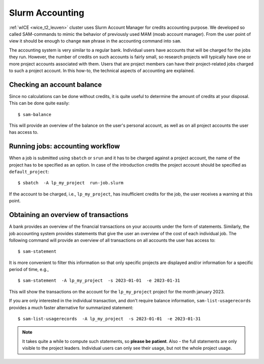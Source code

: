 .. _accounting_leuven:
========================
Slurm Accounting
========================

:ref:`wICE <wice_t2_leuven>` cluster uses Slurm Account Manager for credits accounting purpose. We developed so called SAM-commands to mimic the behavior of previously used MAM (moab account manager). From the user point of view it should be enough to change ``mam`` phrase in the accounting command into ``sam``.

The accounting system is very similar to a regular bank. Individual users have accounts that will be charged for the jobs they run. However, the number of credits on such accounts is fairly small, so
research projects will typically have one or more project accounts associated with them. Users that are project members can have their project-related jobs charged to such a project account. In this how-to,
the technical aspects of accounting are explained.

Checking an account balance
---------------------------

Since no calculations can be done without credits, it is quite useful to determine the amount of credits at your disposal. This can be done quite easily::

   $ sam-balance

This will provide an overview of the balance on the user's personal account, as well as on all project accounts the user has access to.


Running jobs: accounting workflow
---------------------------------

When a job is submitted using ``sbatch`` or ``srun`` and it has to be charged against a project account, the name of the project has to be specified as an option. In case of the introduction
credits the project account should be specified as  ``default_project``::

   $ sbatch  -A lp_my_project  run-job.slurm

If the account to be charged, i.e., ``lp_my_project``, has insufficient credits for the job, the user receives a warning at this point.

Obtaining an overview of transactions
-------------------------------------

A bank provides an overview of the financial transactions on your accounts under the form of statements. Similarly, the job accounting system provides statements that give the user an overview of the cost of
each individual job. The following command will provide an overview of all transactions on all accounts the user has access to::

     $ sam-statement

It is more convenient to filter this information so that only specific projects are displayed and/or information for a specific period of time, e.g.,

::

   $ sam-statement  -A lp_my_project  -s 2023-01-01  -e 2023-01-31

This will show the transactions on the account for the ``lp_my_project`` project for the month january 2023.

If you are only interested in the individual transaction, and don't require balance information, ``sam-list-usagerecords`` provides a much faster
alternative for summarized statement::

   $ sam-list-usagerecords  -A lp_my_project  -s 2023-01-01  -e 2023-01-31

.. note::

   It takes quite a while to compute such statements, so **please be patient**.  Also - the full statements are only visible to the project leaders. Individual users can only see their usage, but not the whole project usage.


